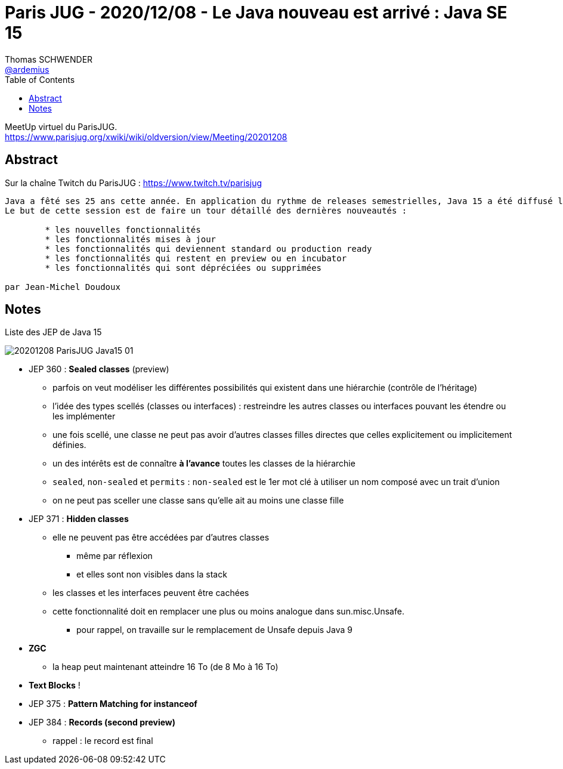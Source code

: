 = Paris JUG - 2020/12/08 - Le Java nouveau est arrivé : Java SE 15
Thomas SCHWENDER <https://github.com/ardemius[@ardemius]>
// Handling GitHub admonition blocks icons
ifndef::env-github[:icons: font]
ifdef::env-github[]
:status:
:outfilesuffix: .adoc
:caution-caption: :fire:
:important-caption: :exclamation:
:note-caption: :paperclip:
:tip-caption: :bulb:
:warning-caption: :warning:
endif::[]
:imagesdir: images
:source-highlighter: highlightjs
// Next 2 ones are to handle line breaks in some particular elements (list, footnotes, etc.)
:lb: pass:[<br> +]
:sb: pass:[<br>]
// check https://github.com/Ardemius/personal-wiki/wiki/AsciiDoctor-tips for tips on table of content in GitHub
:toc: macro
:toclevels: 1
// To turn off figure caption labels and numbers
//:figure-caption!:
// Same for examples
//:example-caption!:
// To turn off ALL captions
:caption:

toc::[]

MeetUp virtuel du ParisJUG. +
https://www.parisjug.org/xwiki/wiki/oldversion/view/Meeting/20201208

== Abstract

Sur la chaîne Twitch du ParisJUG : https://www.twitch.tv/parisjug

----
Java a fêté ses 25 ans cette année. En application du rythme de releases semestrielles, Java 15 a été diffusé le 15 septembre 2020.
Le but de cette session est de faire un tour détaillé des dernières nouveautés :

	* les nouvelles fonctionnalités
	* les fonctionnalités mises à jour
	* les fonctionnalités qui deviennent standard ou production ready
	* les fonctionnalités qui restent en preview ou en incubator
	* les fonctionnalités qui sont dépréciées ou supprimées

par Jean-Michel Doudoux
----

== Notes

.Liste des JEP de Java 15
image:20201208_ParisJUG-Java15_01.png[]

* JEP 360 : *Sealed classes* (preview)
	** parfois on veut modéliser les différentes possibilités qui existent dans une hiérarchie (contrôle de l'héritage)
	** l'idée des types scellés (classes ou interfaces) : restreindre les autres classes ou interfaces pouvant les étendre ou les implémenter
	** une fois scellé, une classe ne peut pas avoir d'autres classes filles directes que celles explicitement ou implicitement définies.
	** un des intérêts est de connaître *à l'avance* toutes les classes de la hiérarchie
	** `sealed`, `non-sealed` et `permits` : `non-sealed` est le 1er mot clé à utiliser un nom composé avec un trait d'union
	** on ne peut pas sceller une classe sans qu'elle ait au moins une classe fille

* JEP 371 : *Hidden classes*
	** elle ne peuvent pas être accédées par d'autres classes
		*** même par réflexion
		*** et elles sont non visibles dans la stack
	** les classes et les interfaces peuvent être cachées
	** cette fonctionnalité doit en remplacer une plus ou moins analogue dans sun.misc.Unsafe.
		*** pour rappel, on travaille sur le remplacement de Unsafe depuis Java 9

* *ZGC*
	** la heap peut maintenant atteindre 16 To (de 8 Mo à 16 To)

* *Text Blocks* !

* JEP 375 : *Pattern Matching for instanceof*

* JEP 384 : *Records (second preview)*
	** rappel : le record est final








